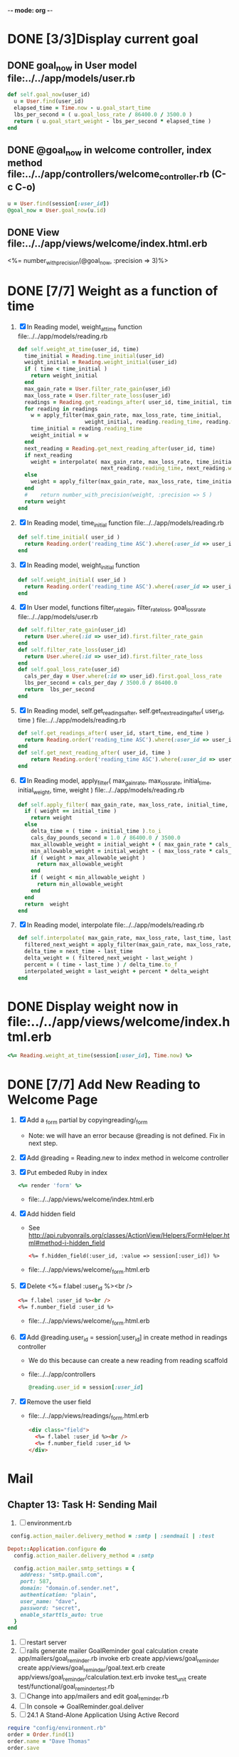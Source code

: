 -*- mode: org -*-
* DONE [3/3]Display current goal
** DONE goal_now in User model file:../../app/models/user.rb
   #+BEGIN_SRC ruby   
     def self.goal_now(user_id)
       u = User.find(user_id)
       elapsed_time = Time.now - u.goal_start_time
       lbs_per_second = ( u.goal_loss_rate / 86400.0 / 3500.0 )
       return ( u.goal_start_weight - lbs_per_second * elapsed_time )
     end
   #+END_SRC
** DONE @goal_now in welcome controller, index method file:../../app/controllers/welcome_controller.rb (C-c C-o)
   #+BEGIN_SRC ruby
     u = User.find(session[:user_id])
     @goal_now = User.goal_now(u.id)
   #+END_SRC   
** DONE View file:../../app/views/welcome/index.html.erb
   <%= number_with_precision(@goal_now, :precision => 3)%>
* DONE [7/7] Weight as a function of time
1. [X] In Reading model, weight_at_time function file:../../app/models/reading.rb 
   #+begin_src ruby
     def self.weight_at_time(user_id, time)
       time_initial = Reading.time_initial(user_id)
       weight_initial = Reading.weight_initial(user_id)
       if ( time < time_initial )
         return weight_initial
       end
       max_gain_rate = User.filter_rate_gain(user_id)
       max_loss_rate = User.filter_rate_loss(user_id)
       readings = Reading.get_readings_after( user_id, time_initial, time )
       for reading in readings
         w = apply_filter(max_gain_rate, max_loss_rate, time_initial,
                          weight_initial, reading.reading_time, reading.weight)
         time_initial = reading.reading_time
         weight_initial = w
       end
       next_reading = Reading.get_next_reading_after(user_id, time)
       if next_reading
         weight = interpolate( max_gain_rate, max_loss_rate, time_initial, weight_initial,
                               next_reading.reading_time, next_reading.weight, time )
       else
         weight = apply_filter(max_gain_rate, max_loss_rate, time_initial, weight_initial, time, reading.weight)
       end
       #    return number_with_precision(weight, :precision => 5 )                                                               
       return weight
     end
   #+end_src
2. [X] In Reading model, time_initial function file:../../app/models/reading.rb 
   #+begin_src ruby
     def self.time_initial( user_id )
       return Reading.order('reading_time ASC').where(:user_id => user_id).first.reading_time
     end
   #+end_src
3. [X] In Reading model, weight_initial function
   #+begin_src ruby
     def self.weight_initial( user_id )
       return Reading.order('reading_time ASC').where(:user_id => user_id).first.weight
     end
   #+end_src
4. [X] In User model, functions filter_rate_gain, filter_rate_loss, goal_loss_rate file:../../app/models/user.rb 
   #+begin_src ruby
     def self.filter_rate_gain(user_id)
       return User.where(:id => user_id).first.filter_rate_gain
     end
     def self.filter_rate_loss(user_id)
       return User.where(:id => user_id).first.filter_rate_loss
     end
     def self.goal_loss_rate(user_id)
       cals_per_day = User.where(:id => user_id).first.goal_loss_rate
       lbs_per_second = cals_per_day / 3500.0 / 86400.0
       return  lbs_per_second
     end
   #+end_src
5. [X] In Reading model, self.get_readings_after, self.get_next_reading_after( user_id, time ) file:../../app/models/reading.rb 
   #+BEGIN_SRC ruby
     def self.get_readings_after( user_id, start_time, end_time )
       return Reading.order('reading_time ASC').where(:user_id => user_id).where('reading_time >= ? AND reading_time <= ?', start_time, end_time)
     end
     def self.get_next_reading_after( user_id, time )
         return Reading.order('reading_time ASC').where(:user_id => user_id).where('reading_time > ?', time).first
     end
   #+END_SRC
6. [X] In Reading model, apply_filter( max_gain_rate, max_loss_rate, initial_time, initial_weight, time, weight ) file:../../app/models/reading.rb 
   #+BEGIN_SRC ruby
     def self.apply_filter( max_gain_rate, max_loss_rate, initial_time, initial_weight, time, weight )
       if ( weight == initial_time )
         return weight
       else
         delta_time = ( time - initial_time ).to_i
         cals_day_pounds_second = 1.0 / 86400.0 / 3500.0
         max_allowable_weight = initial_weight + ( max_gain_rate * cals_day_pounds_second * delta_time )
         min_allowable_weight = initial_weight - ( max_loss_rate * cals_day_pounds_second * delta_time )
         if ( weight > max_allowable_weight )
           return max_allowable_weight
         end
         if ( weight < min_allowable_weight )
           return min_allowable_weight
         end
       end
       return  weight
     end
   #+END_SRC
7. [X] In Reading model, interpolate  file:../../app/models/reading.rb 
   #+BEGIN_SRC ruby
     def self.interpolate( max_gain_rate, max_loss_rate, last_time, last_weight, next_time, next_weight, time )
       filtered_next_weight = apply_filter(max_gain_rate, max_loss_rate, last_time, last_weight, next_time, next_weight )
       delta_time = next_time - last_time
       delta_weight = ( filtered_next_weight - last_weight )
       percent = ( time - last_time ) / delta_time.to_f
       interpolated_weight = last_weight + percent * delta_weight
     end
   #+END_SRC
* DONE Display weight now in file:../../app/views/welcome/index.html.erb
  #+begin_src ruby
    <%= Reading.weight_at_time(session[:user_id], Time.now) %>
  #+end_src
* DONE [7/7] Add New Reading to Welcome Page
  1. [X] Add a _form partial by copyingreading/_form 
     - Note: we will have an error because @reading is not defined. Fix in next step.
  2. [X] Add  @reading = Reading.new to index method in welcome controller
  3. [X] Put embeded Ruby in index
     #+BEGIN_SRC ruby
       <%= render 'form' %>
     #+END_SRC
     - file:../../app/views/welcome/index.html.erb
  4. [X] Add hidden field
     - See http://api.rubyonrails.org/classes/ActionView/Helpers/FormHelper.html#method-i-hidden_field
     #+BEGIN_SRC html
       <%= f.hidden_field(:user_id, :value => session[:user_id]) %>
     #+END_SRC
     - file:../../app/views/welcome/_form.html.erb
  5. [X] Delete <%= f.label :user_id %><br />
     #+BEGIN_SRC html
       <%= f.label :user_id %><br />
       <%= f.number_field :user_id %>
     #+END_SRC
     - file:../../app/views/welcome/_form.html.erb
  6. [X] Add @reading.user_id = session[:user_id] in create method in readings controller
     - We do this because can create a new reading from reading scaffold
     - file:../../app/controllers
     #+BEGIN_SRC ruby
       @reading.user_id = session[:user_id]
     #+END_SRC
  7. [X] Remove the user field
     - file:../../app/views/readings/_form.html.erb
     #+BEGIN_SRC html
       <div class="field">
         <%= f.label :user_id %><br />
         <%= f.number_field :user_id %>
       </div>
     #+END_SRC
* Mail
** Chapter 13: Task H: Sending Mail
1. [ ] environment.rb
#+BEGIN_SRC ruby       
    config.action_mailer.delivery_method = :smtp | :sendmail | :test

   Depot::Application.configure do
     config.action_mailer.delivery_method = :smtp

     config.action_mailer.smtp_settings = {
       address: "smtp.gmail.com",
       port: 587,
       domain: "domain.of.sender.net",
       authentication: "plain",
       user_name: "dave",
       password: "secret",
       enable_starttls_auto: true
     }
   end
#+END_SRC
2. [ ] restart server
3. [ ] rails generate mailer GoalReminder goal calculation
      create  app/mailers/goal_reminder.rb
      invoke  erb
      create    app/views/goal_reminder
      create    app/views/goal_reminder/goal.text.erb
      create    app/views/goal_reminder/calculation.text.erb
      invoke  test_unit
      create    test/functional/goal_reminder_test.rb
4. [ ] Change into app/mailers and edit goal_reminder.rb
5. [ ] In console => GoalReminder.goal.deliver
6. [ ] 24.1 A Stand-Alone Application Using Active Record
#+BEGIN_SRC ruby
    require "config/environment.rb"
    order = Order.find(1)
    order.name = "Dave Thomas"
    order.save
#+END_SRC
** stand alone application
* Display readings table on Welcome Page
1. [ ] @readings = Readings.all won't work because would get other user's Readings
2. [ ] Controller: @readings = Reading.by_user(session[:user_id]).order('reading_time DESC')
3. [ ] Model: scope :by_user, lambda { |user_id| where('user_id = ?', user_id) }
4. [ ] See http://asciicasts.com/episodes/215-advanced-queries-in-rails-3
5. [ ] See Agile book, active record
* Weight loss/gain over the last 28 days
* Draw a graph
1. [ ] [[http://nubyonrails.com/pages/gruff][http://nubyonrails.com/pages/gruff]]
2. [ ] Build and Install RMagick
   1. [ ] Download http://rubyforge.org/frs/download.php/70067/RMagick-2.13.1.tar.bz2 or from https://github.com/rmagick/rmagick
   2. [ ] Run "ruby setup.rb"
   3. [ ] Run "sudo ruby setup.rb install"
3. [ ] sudo gem install gruff
4. [ ] cd into plugins and run gem unpack gruff
5. [ ] rails generate controller WeightGraph week month year
6. [ ] In config/environment.rb add require 'gruff' after the ::Application.initialize! line
7. [ ] See http://www.igvita.com/2007/01/05/dynamic-stat-graphs-in-rails/
8. [ ] See http://api.rubyonrails.org/classes/ActionController/DataStreaming.html
9. [ ] In weight_graph_controller.rb:
#+BEGIN_SRC ruby
  def month
    g = Gruff::Line.new
    # Next line is transient bug fix; see http://stackoverflow.com/questions/10881173/gruff-is-not-working-well-what-to-do ( troydwill@gmail.com )
    g.marker_count = 4 #explicitly assign value to @marker_count
    g.title = "My Graph" 
    g.data("Apples", [1, 2, 3, 4, 4, 3])
    g.data("Oranges", [4, 8, 7, 9, 8, 9])
    g.data("Watermelon", [2, 3, 1, 5, 6, 8])
    g.data("Peaches", [9, 9, 10, 8, 7, 9])
    g.labels = {0 => '2003', 2 => '2004', 4 => '2012'}
    send_data(g.to_blob, :disposition => 'inline', :type => 'image/png', :filename => "1week.png")
  end
#+END_SRC
9. [ ] In View:
#+BEGIN_SRC ruby       
       <img src="<%= url_for :controller => "weight_graph", :action=> "month" %>" style="border:10px solid #aabcca;" />
#+END_SRC
* Graph last 28 days
#+BEGIN_SRC ruby
  def month
    g = Gruff::Line.new
    weight = 0
    time_at_point_in_past = 0
    user_id = session[:user_id]
    time_first_reading = Reading.time_initial(user_id)
    weight_first_reading = Reading.weight_initial(user_id).to_f
    # Get weight values for last 28 days
    weight_array = Array.new
    number_of_periods = 28
    (0..number_of_periods).each do |period_num|
      time_at_point_in_past = Time.now-(number_of_periods-period_num).day

      if ( time_at_point_in_past < time_first_reading )
        weight = weight_first_reading
      else
        weight = Reading.weight_at_time(user_id, time_at_point_in_past)
      end
      # Three significant digits to stop Gruff graph library from acting strangely                                            
      weight = ((weight * 10000).to_i)/10000.0
      weight_array.push(weight)
    end

    g.data "28 days", weight_array
    send_data(g.to_blob, :type => 'image/png', :filename => "28days.png")

  end
#+END_SRC
* Make pretty layout
1. [ ] Run CSS application ( See Github )
2. [ ] Create welcome/graph.html.erb view
3. [ ] Create graph method in welcome controller
4. [ ] Add route
5. [ ] Add link to graph view in layout
* Revisit analysis
1. [ ] Link welcome.html.erb
* Add last weight reading as words helper
1. [ ] add method to welcome controller  
#+BEGIN_SRC ruby
  def self.get_last_reading( user_id )
    return Reading.order('reading_time ASC').where(:user_id => user_id).last
  end
#+END_SRC
* Figure out when we can achieve goal
#+BEGIN_SRC ruby
  # welcome_helper.rb
  user_id = session[:user_id]
  goal_loss_rate = User.goal_loss_rate(user_id)
  lbs_per_second = goal_loss_rate / 3500 / 86400
#+END_SRC
* Graph last two years
#+BEGIN_SRC ruby
  def month
    g = Gruff::Line.new
    weight = 0
    time_at_point_in_past = 0
    user_id = session[:user_id]
    time_first_reading = Reading.time_initial(user_id)
    weight_first_reading = Reading.weight_initial(user_id).to_f
    # Get weight values for last 28 days
    weight_array = Array.new
    number_of_periods = 28
    (0..number_of_periods).each do |period_num|
      time_at_point_in_past = Time.now-(number_of_periods-period_num).day

      if ( time_at_point_in_past < time_first_reading )
        weight = weight_first_reading
      else
        weight = Reading.weight_at_time(user_id, time_at_point_in_past)
      end
      weight_array.push(weight)
    end

    g.data "28 days", weight_array
    send_data(g.to_blob, :type => 'image/png', :filename => "28days.png")
    
  end

  def year
  end
end
#+END_SRC
2. [ ] Add view
3. [ ] Add route

* Footer
1. [ ] Put function to find goal difference in the Reading model
#+BEGIN_SRC ruby
def self.goal_difference( user_id )
  goal_now = User.goal_now(user_id)
  weight_now = Reading.weight_at_time(user_id, Time.now)
  return goal_now - weight_now
end
#+END_SRC ruby
2. [ ] in application helper, footer method
#+BEGIN_SRC ruby
def footer
  if session[:user_id]
    user_id = session[:user_id]
    lbs = number_with_precision(@diff, :precision => 1, :significant => true)
    goal_difference = Reading.goal_difference(user_id)
    # cals = @diff * 3500
    # cals = number_with_precision(cals, :precision => 2, :significant => true)
    #      return "#{lbs} lbs (#{cals} cal)"
    return "#{lbs} lbs"
  else
    return "nil"
  end
end
#+END_SRC ruby
* About your last reading
  1. [ ] Refactor     last_reading = Reading.get_last_reading(user_id) helper to @last_reading in controller
